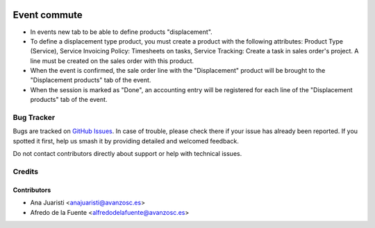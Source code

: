 .. image:: https://img.shields.io/badge/licence-AGPL--3-blue.svg
    :target: http://www.gnu.org/licenses/agpl-3.0-standalone.html
    :alt: License: AGPL-3

=============
Event commute
=============

* In events new tab to be able to define products "displacement".
* To define a displacement type product, you must create a product with the
  following attributes: Product Type (Service), Service Invoicing Policy: 
  Timesheets on tasks, Service Tracking: Create a task in sales order's
  project. A line must be created on the sales order with this product. 
* When the event is confirmed, the sale order line with the "Displacement"
  product will be brought to the "Displacement products" tab of the event.
* When the session is marked as "Done", an accounting entry will be registered
  for each line of the "Displacement products" tab of the event. 

Bug Tracker
===========

Bugs are tracked on `GitHub Issues
<https://github.com/avanzosc/odoo-addons/issues>`_. In case of trouble,
please check there if your issue has already been reported. If you spotted
it first, help us smash it by providing detailed and welcomed feedback.

Do not contact contributors directly about support or help with technical issues.

Credits
=======

Contributors
------------

* Ana Juaristi <anajuaristi@avanzosc.es>
* Afredo de la Fuente <alfredodelafuente@avanzosc.es>
